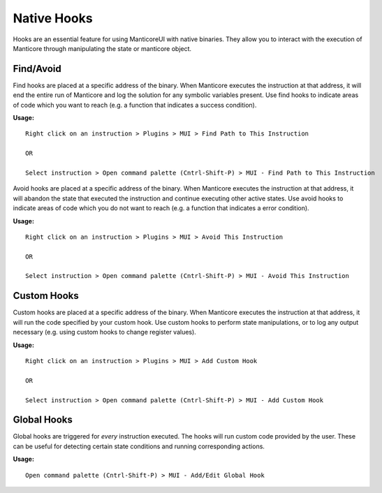 Native Hooks
============

Hooks are an essential feature for using ManticoreUI with native binaries.
They allow you to interact with the execution of Manticore through manipulating the state or manticore object.


Find/Avoid
----------

Find hooks are placed at a specific address of the binary.
When Manticore executes the instruction at that address, it will end the entire run of Manticore and log the solution for any symbolic variables present.
Use find hooks to indicate areas of code which you want to reach (e.g. a function that indicates a success condition).

**Usage:** ::

    Right click on an instruction > Plugins > MUI > Find Path to This Instruction

    OR

    Select instruction > Open command palette (Cntrl-Shift-P) > MUI - Find Path to This Instruction

Avoid hooks are placed at a specific address of the binary.
When Manticore executes the instruction at that address, it will abandon the state that executed the instruction and continue executing other active states.
Use avoid hooks to indicate areas of code which you do not want to reach (e.g. a function that indicates a error condition).

**Usage:** ::

    Right click on an instruction > Plugins > MUI > Avoid This Instruction

    OR

    Select instruction > Open command palette (Cntrl-Shift-P) > MUI - Avoid This Instruction



Custom Hooks
------------

Custom hooks are placed at a specific address of the binary.
When Manticore executes the instruction at that address, it will run the code specified by your custom hook.
Use custom hooks to perform state manipulations, or to log any output necessary (e.g. using custom hooks to change register values).

**Usage:** ::

    Right click on an instruction > Plugins > MUI > Add Custom Hook

    OR

    Select instruction > Open command palette (Cntrl-Shift-P) > MUI - Add Custom Hook



Global Hooks
------------

Global hooks are triggered for *every* instruction executed.
The hooks will run custom code provided by the user.
These can be useful for detecting certain state conditions and running corresponding actions.


**Usage:** ::

    Open command palette (Cntrl-Shift-P) > MUI - Add/Edit Global Hook